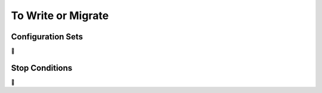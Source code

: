 To Write or Migrate
===================

.. todo::

    This is not a proper docs page but more of a to do list.



.. _config_sets:

Configuration Sets
------------------

🚧




.. _stop_conds:

Stop Conditions
---------------

🚧
